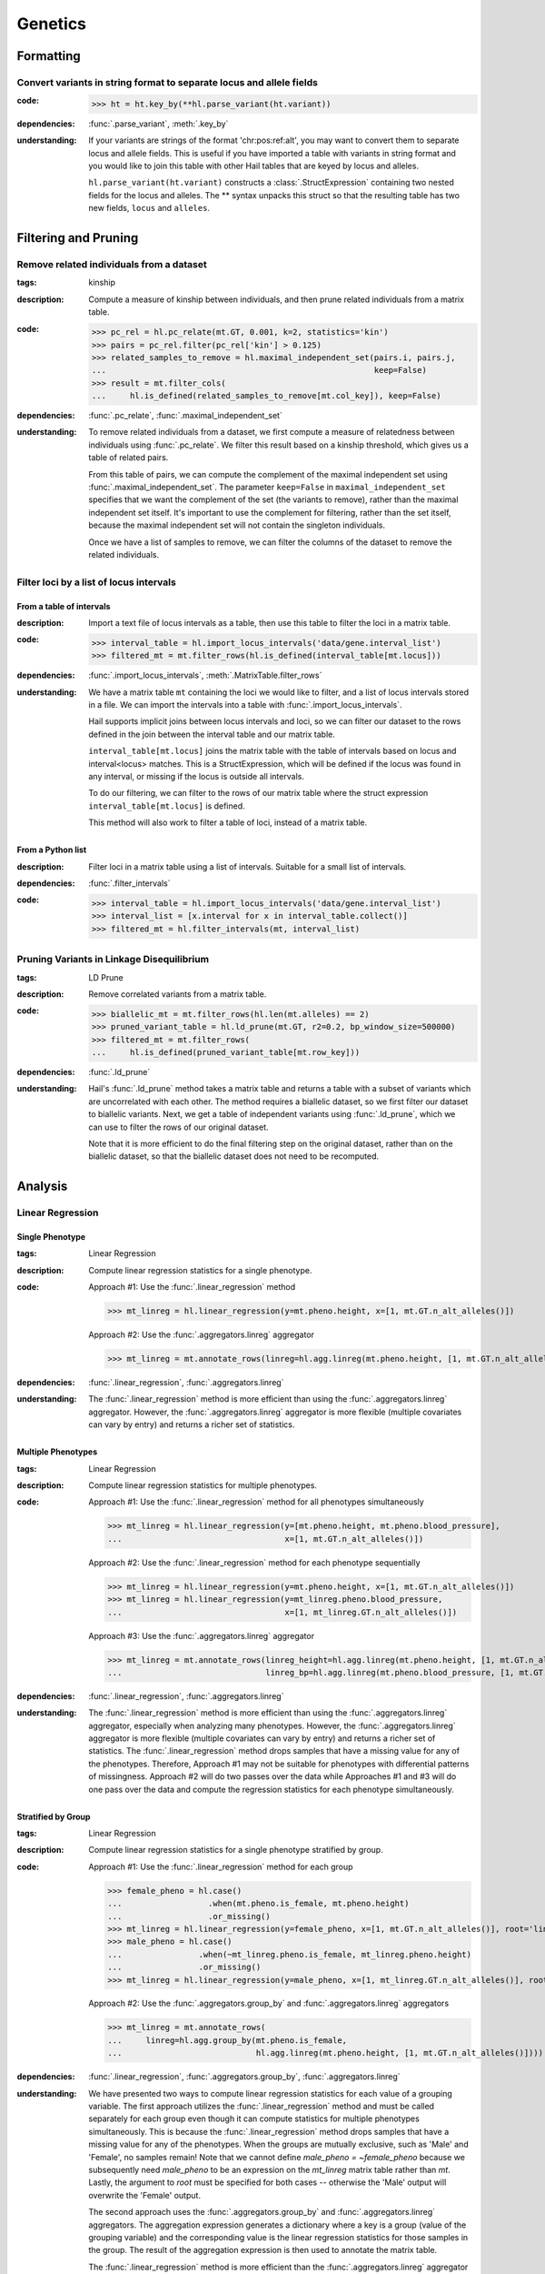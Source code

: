 Genetics
========

Formatting
~~~~~~~~~~

Convert variants in string format to separate locus and allele fields
.....................................................................

..
    >>> # this sets up ht for doctest below
    >>> ht = hl.import_table('data/variant-lof.tsv')
    >>> ht = ht.transmute(variant = ht.v)

:**code**:

        >>> ht = ht.key_by(**hl.parse_variant(ht.variant))

:**dependencies**: :func:`.parse_variant`, :meth:`.key_by`

:**understanding**:

    .. container:: toggle

        .. container:: toggle-content

            If your variants are strings of the format 'chr:pos:ref:alt', you may want
            to convert them to separate locus and allele fields. This is useful if
            you have imported a table with variants in string format and you would like to
            join this table with other Hail tables that are keyed by locus and
            alleles.

            ``hl.parse_variant(ht.variant)`` constructs a :class:`.StructExpression`
            containing two nested fields for the locus and alleles. The ** syntax unpacks
            this struct so that the resulting table has two new fields, ``locus`` and
            ``alleles``.

Filtering and Pruning
~~~~~~~~~~~~~~~~~~~~~

Remove related individuals from a dataset
.........................................

:**tags**: kinship

:**description**: Compute a measure of kinship between individuals, and then
                  prune related individuals from a matrix table.

:**code**:

        >>> pc_rel = hl.pc_relate(mt.GT, 0.001, k=2, statistics='kin')
        >>> pairs = pc_rel.filter(pc_rel['kin'] > 0.125)
        >>> related_samples_to_remove = hl.maximal_independent_set(pairs.i, pairs.j,
        ...                                                        keep=False)
        >>> result = mt.filter_cols(
        ...     hl.is_defined(related_samples_to_remove[mt.col_key]), keep=False)

:**dependencies**: :func:`.pc_relate`, :func:`.maximal_independent_set`

:**understanding**:

    .. container:: toggle

        .. container:: toggle-content

            To remove related individuals from a dataset, we first compute a measure
            of relatedness between individuals using :func:`.pc_relate`. We filter this
            result based on a kinship threshold, which gives us a table of related pairs.

            From this table of pairs, we can compute the complement of the maximal
            independent set using :func:`.maximal_independent_set`. The parameter
            ``keep=False`` in ``maximal_independent_set`` specifies that we want the
            complement of the set (the variants to remove), rather than the maximal
            independent set itself. It's important to use the complement for filtering,
            rather than the set itself, because the maximal independent set will not contain
            the singleton individuals.

            Once we have a list of samples to remove, we can filter the columns of the
            dataset to remove the related individuals.

Filter loci by a list of locus intervals
........................................

From a table of intervals
+++++++++++++++++++++++++

:**description**: Import a text file of locus intervals as a table, then use
                  this table to filter the loci in a matrix table.

:**code**:

    >>> interval_table = hl.import_locus_intervals('data/gene.interval_list')
    >>> filtered_mt = mt.filter_rows(hl.is_defined(interval_table[mt.locus]))

:**dependencies**: :func:`.import_locus_intervals`, :meth:`.MatrixTable.filter_rows`

:**understanding**:

    .. container:: toggle

        .. container:: toggle-content

            We have a matrix table ``mt`` containing the loci we would like to filter, and a
            list of locus intervals stored in a file. We can import the intervals into a
            table with :func:`.import_locus_intervals`.

            Hail supports implicit joins between locus intervals and loci, so we can filter
            our dataset to the rows defined in the join between the interval table and our
            matrix table.

            ``interval_table[mt.locus]`` joins the matrix table with the table of intervals
            based on locus and interval<locus> matches. This is a StructExpression, which
            will be defined if the locus was found in any interval, or missing if the locus
            is outside all intervals.

            To do our filtering, we can filter to the rows of our matrix table where the
            struct expression ``interval_table[mt.locus]`` is defined.

            This method will also work to filter a table of loci, instead of
            a matrix table.

From a Python list
++++++++++++++++++

:**description**: Filter loci in a matrix table using a list of intervals.
                  Suitable for a small list of intervals.

:**dependencies**: :func:`.filter_intervals`

:**code**:

    >>> interval_table = hl.import_locus_intervals('data/gene.interval_list')
    >>> interval_list = [x.interval for x in interval_table.collect()]
    >>> filtered_mt = hl.filter_intervals(mt, interval_list)

Pruning Variants in Linkage Disequilibrium
..........................................

:**tags**: LD Prune

:**description**: Remove correlated variants from a matrix table.

:**code**:

    >>> biallelic_mt = mt.filter_rows(hl.len(mt.alleles) == 2)
    >>> pruned_variant_table = hl.ld_prune(mt.GT, r2=0.2, bp_window_size=500000)
    >>> filtered_mt = mt.filter_rows(
    ...     hl.is_defined(pruned_variant_table[mt.row_key]))

:**dependencies**: :func:`.ld_prune`

:**understanding**:

    .. container:: toggle

        .. container:: toggle-content

            Hail's :func:`.ld_prune` method takes a matrix table and returns a table
            with a subset of variants which are uncorrelated with each other. The method
            requires a biallelic dataset, so we first filter our dataset to biallelic
            variants. Next, we get a table of independent variants using :func:`.ld_prune`,
            which we can use to filter the rows of our original dataset.

            Note that it is more efficient to do the final filtering step on the original
            dataset, rather than on the biallelic dataset, so that the biallelic dataset
            does not need to be recomputed.

Analysis
~~~~~~~~

Linear Regression
.................

Single Phenotype
++++++++++++++++

:**tags**: Linear Regression

:**description**: Compute linear regression statistics for a single phenotype.

:**code**:

    Approach #1: Use the :func:`.linear_regression` method

    >>> mt_linreg = hl.linear_regression(y=mt.pheno.height, x=[1, mt.GT.n_alt_alleles()])

    Approach #2: Use the :func:`.aggregators.linreg` aggregator

    >>> mt_linreg = mt.annotate_rows(linreg=hl.agg.linreg(mt.pheno.height, [1, mt.GT.n_alt_alleles()]))

:**dependencies**: :func:`.linear_regression`, :func:`.aggregators.linreg`

:**understanding**:

    .. container:: toggle

        .. container:: toggle-content

            The :func:`.linear_regression` method is more efficient than using the :func:`.aggregators.linreg`
            aggregator. However, the :func:`.aggregators.linreg` aggregator is more flexible (multiple covariates
            can vary by entry) and returns a richer set of statistics.


Multiple Phenotypes
+++++++++++++++++++

:**tags**: Linear Regression

:**description**: Compute linear regression statistics for multiple phenotypes.

:**code**:

    Approach #1: Use the :func:`.linear_regression` method for all phenotypes simultaneously

    >>> mt_linreg = hl.linear_regression(y=[mt.pheno.height, mt.pheno.blood_pressure],
    ...                                  x=[1, mt.GT.n_alt_alleles()])

    Approach #2: Use the :func:`.linear_regression` method for each phenotype sequentially

    >>> mt_linreg = hl.linear_regression(y=mt.pheno.height, x=[1, mt.GT.n_alt_alleles()])
    >>> mt_linreg = hl.linear_regression(y=mt_linreg.pheno.blood_pressure,
    ...                                  x=[1, mt_linreg.GT.n_alt_alleles()])

    Approach #3: Use the :func:`.aggregators.linreg` aggregator

    >>> mt_linreg = mt.annotate_rows(linreg_height=hl.agg.linreg(mt.pheno.height, [1, mt.GT.n_alt_alleles()]),
    ...                              linreg_bp=hl.agg.linreg(mt.pheno.blood_pressure, [1, mt.GT.n_alt_alleles()]))

:**dependencies**: :func:`.linear_regression`, :func:`.aggregators.linreg`

:**understanding**:

        .. container:: toggle

        .. container:: toggle-content

            The :func:`.linear_regression` method is more efficient than using the :func:`.aggregators.linreg`
            aggregator, especially when analyzing many phenotypes. However, the :func:`.aggregators.linreg`
            aggregator is more flexible (multiple covariates can vary by entry) and returns a richer set of
            statistics. The :func:`.linear_regression` method drops samples that have a missing value for
            any of the phenotypes. Therefore, Approach #1 may not be suitable for phenotypes with differential
            patterns of missingness. Approach #2 will do two passes over the data while Approaches #1 and #3 will
            do one pass over the data and compute the regression statistics for each phenotype simultaneously.


Stratified by Group
+++++++++++++++++++

:**tags**: Linear Regression

:**description**: Compute linear regression statistics for a single phenotype stratified by group.

:**code**:

    Approach #1: Use the :func:`.linear_regression` method for each group

    >>> female_pheno = hl.case()
    ...                  .when(mt.pheno.is_female, mt.pheno.height)
    ...                  .or_missing()
    >>> mt_linreg = hl.linear_regression(y=female_pheno, x=[1, mt.GT.n_alt_alleles()], root='linreg_female')
    >>> male_pheno = hl.case()
    ...                .when(~mt_linreg.pheno.is_female, mt_linreg.pheno.height)
    ...                .or_missing()
    >>> mt_linreg = hl.linear_regression(y=male_pheno, x=[1, mt_linreg.GT.n_alt_alleles()], root='linreg_male')

    Approach #2: Use the :func:`.aggregators.group_by` and :func:`.aggregators.linreg` aggregators

    >>> mt_linreg = mt.annotate_rows(
    ...     linreg=hl.agg.group_by(mt.pheno.is_female,
    ...                            hl.agg.linreg(mt.pheno.height, [1, mt.GT.n_alt_alleles()])))

:**dependencies**: :func:`.linear_regression`, :func:`.aggregators.group_by`, :func:`.aggregators.linreg`

:**understanding**:

        .. container:: toggle

        .. container:: toggle-content

            We have presented two ways to compute linear regression statistics for each value of a grouping
            variable. The first approach utilizes the :func:`.linear_regression` method and must be called
            separately for each group even though it can compute statistics for multiple phenotypes
            simultaneously. This is because the :func:`.linear_regression` method drops samples that have a
            missing value for any of the phenotypes. When the groups are mutually exclusive,
            such as 'Male' and 'Female', no samples remain! Note that we cannot define `male_pheno = ~female_pheno`
            because we subsequently need `male_pheno` to be an expression on the `mt_linreg` matrix table
            rather than `mt`. Lastly, the argument to `root` must be specified for both cases -- otherwise
            the 'Male' output will overwrite the 'Female' output.

            The second approach uses the :func:`.aggregators.group_by` and :func:`.aggregators.linreg`
            aggregators. The aggregation expression generates a dictionary where a key is a group
            (value of the grouping variable) and the corresponding value is the linear regression statistics
            for those samples in the group. The result of the aggregation expression is then used to annotate
            the matrix table.

            The :func:`.linear_regression` method is more efficient than the :func:`.aggregators.linreg`
            aggregator and can be extended to multiple phenotypes, but the :func:`.aggregators.linreg`
            aggregator is more flexible (multiple covariates can be vary by entry) and returns a richer
            set of statistics.

PLINK Conversions
~~~~~~~~~~~~~~~~~

Polygenic Risk Score Calculation
................................

:**plink**:

    >>> plink --bfile data --score scores.txt sum # doctest: +SKIP

:**tags**: PRS

:**description**: This command is analogous to plink's --score command with the
                  `sum` option. Biallelic variants are required.

:**code**:

    >>> mt = hl.import_plink(
    ...     bed="data/ldsc.bed", bim="data/ldsc.bim", fam="data/ldsc.fam",
    ...     quant_pheno=True, missing='-9')
    >>> mt = hl.variant_qc(mt)
    >>> scores = hl.import_table('data/scores.txt', delimiter=' ', key='rsid',
    ...                          types={'score': hl.tfloat32})
    >>> mt = mt.annotate_rows(**scores[mt.rsid])
    >>> flip = hl.case().when(mt.allele == mt.alleles[0], True).when(
    ...     mt.allele == mt.alleles[1], False).or_missing()
    >>> mt = mt.annotate_rows(flip=flip)
    >>> mt = mt.annotate_rows(
    ...     prior=2 * hl.cond(mt.flip, mt.variant_qc.AF[0], mt.variant_qc.AF[1]))
    >>> mt = mt.annotate_cols(
    ...     prs=hl.agg.sum(
    ...         mt.score * hl.coalesce(
    ...             hl.cond(mt.flip, 2 - mt.GT.n_alt_alleles(),
    ...                     mt.GT.n_alt_alleles()), mt.prior)))

:**dependencies**:

    :func:`.import_plink`, :func:`.variant_qc`, :func:`.import_table`,
    :func:`.coalesce`, :func:`.case`, :func:`.cond`, :meth:`.Call.n_alt_alleles`







